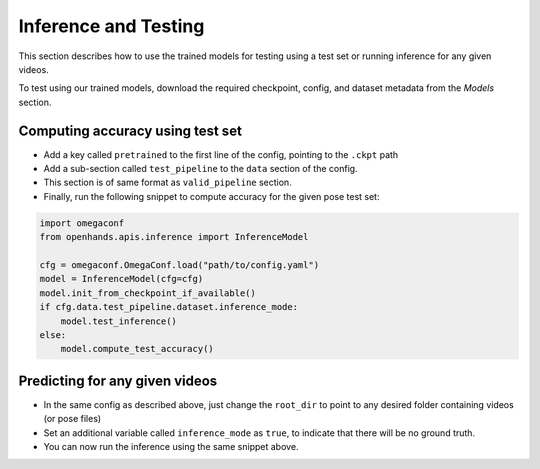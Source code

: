 Inference and Testing
=====================

This section describes how to use the trained models for testing using a test set or running inference for any given videos.

To test using our trained models, download the required checkpoint, config, and dataset metadata from the `Models` section.

Computing accuracy using test set
--------------------------------

- Add a key called ``pretrained`` to the first line of the config, pointing to the ``.ckpt`` path
- Add a sub-section called ``test_pipeline`` to the ``data`` section of the config.
- This section is of same format as ``valid_pipeline`` section.
- Finally, run the following snippet to compute accuracy for the given pose test set:

.. code:: python

    import omegaconf
    from openhands.apis.inference import InferenceModel

    cfg = omegaconf.OmegaConf.load("path/to/config.yaml")
    model = InferenceModel(cfg=cfg)
    model.init_from_checkpoint_if_available()
    if cfg.data.test_pipeline.dataset.inference_mode:
        model.test_inference()
    else:
        model.compute_test_accuracy()

Predicting for any given videos
-------------------------------

- In the same config as described above, just change the ``root_dir`` to point to any desired folder containing videos (or pose files)
- Set an additional variable called ``inference_mode`` as ``true``, to indicate that there will be no ground truth.
- You can now run the inference using the same snippet above.
